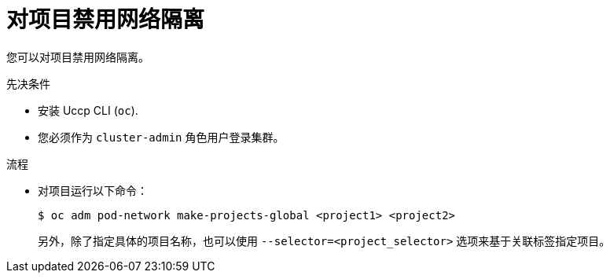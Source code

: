 // Module included in the following assemblies:
// * networking/multitenant-isolation.adoc

:_content-type: PROCEDURE
[id="nw-multitenant-global_{context}"]
= 对项目禁用网络隔离

您可以对项目禁用网络隔离。

.先决条件

* 安装 Uccp  CLI (`oc`).
* 您必须作为 `cluster-admin` 角色用户登录集群。

.流程

*  对项目运行以下命令：
+
[source,terminal]
----
$ oc adm pod-network make-projects-global <project1> <project2>
----
+
另外，除了指定具体的项目名称，也可以使用 `--selector=<project_selector>` 选项来基于关联标签指定项目。